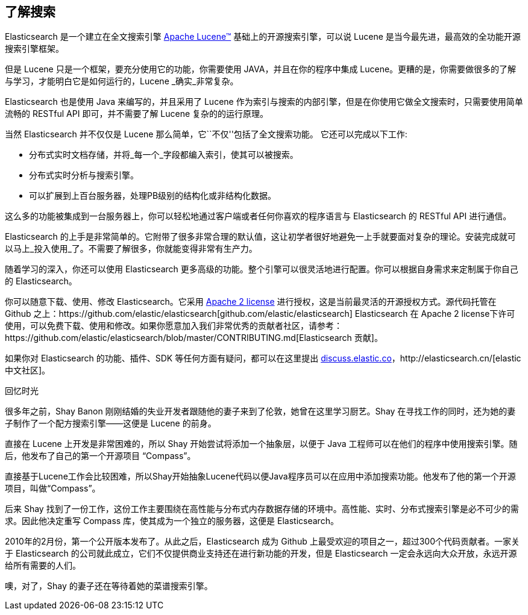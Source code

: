 [[intro]]
== 了解搜索

Elasticsearch 是一个建立在全文搜索引擎 https://lucene.apache.org/core/[Apache Lucene(TM)] 基础上的开源搜索引擎，可以说 ((("Apache Lucene")))((("Lucene")))  Lucene 是当今最先进，最高效的全功能开源搜索引擎框架。

但是 Lucene 只是一个框架，要充分使用它的功能，你需要使用 JAVA，并且在你的程序中集成 Lucene。更糟的是，你需要做很多的了解与学习，才能明白它是如何运行的，Lucene _确实_非常复杂。

Elasticsearch 也是使用 Java((("Java"))) 来编写的，并且采用了 Lucene 作为索引与搜索的内部引擎，但是在你使用它做全文搜索时，只需要使用简单流畅的 RESTful API 即可，并不需要了解 Lucene 复杂的的运行原理。

当然 Elasticsearch 并不仅仅是 Lucene 那么简单，它``不仅''包括了全文搜索功能。((("Elasticsearch", "capabilities"))) 它还可以完成以下工作:

* 分布式实时文档存储，并将_每一个_字段都编入索引，使其可以被搜索。
* 分布式实时分析与搜索引擎。
* 可以扩展到上百台服务器，处理PB级别的结构化或非结构化数据。

这么多的功能被集成到一台服务器上，你可以轻松地通过客户端或者任何你喜欢的程序语言与 Elasticsearch 的 RESTful API 进行通信。

Elasticsearch 的上手是非常简单的。它附带了很多非常合理的默认值，这让初学者很好地避免一上手就要面对复杂的理论。安装完成就可以马上_投入使用_了。不需要了解很多，你就能变得非常有生产力。((("Elasticsearch", "installing")))

随着学习的深入，你还可以使用 Elasticsearch 更多高级的功能。整个引擎可以很灵活地进行配置。你可以根据自身需求来定制属于你自己的 Elasticsearch。

你可以((("Apache 2 license")))随意下载、使用、修改 Elasticsearch。它采用 http://www.apache.org/licenses/LICENSE-2.0.html[Apache 2 license] 进行授权，这是当前最灵活的开源授权方式。源代码托管在 Github 之上：https://github.com/elastic/elasticsearch[github.com/elastic/elasticsearch]
Elasticsearch 在 Apache 2 license下许可使用，可以免费下载、使用和修改。如果你愿意加入我们非常优秀的贡献者社区，请参考：https://github.com/elastic/elasticsearch/blob/master/CONTRIBUTING.md[Elasticsearch 贡献]。

如果你对 Elasticsearch 的功能、插件、SDK 等任何方面有疑问，都可以在这里提出 https://discuss.elastic.co[discuss.elastic.co]，http://elasticsearch.cn/[elastic 中文社区]。

.回忆时光
***************************************

很多年之前，Shay Banon 刚刚结婚的失业开发者跟随他的妻子来到了伦敦，她曾在这里学习厨艺。Shay 在寻找工作的同时，还为她的妻子制作了一个配方搜索引擎——这便是 Lucene 的前身。

直接在 Lucene 上开发是非常困难的，所以 Shay 开始尝试将添加一个抽象层，以便于 Java 工程师可以在他们的程序中使用搜索引擎。随后，他发布了自己的第一个开源项目 “Compass”。

直接基于Lucene工作会比较困难，所以Shay开始抽象Lucene代码以便Java程序员可以在应用中添加搜索功能。他发布了他的第一个开源项目，叫做“Compass”。

后来 Shay 找到了一份工作，这份工作主要围绕在高性能与分布式内存数据存储的环境中。高性能、实时、分布式搜索引擎是必不可少的需求。因此他决定重写 Compass 库，使其成为一个独立的服务器，这便是 Elasticsearch。

2010年的2月份，第一个公开版本发布了。从此之后，Elasticsearch 成为 Github 上最受欢迎的项目之一，超过300个代码贡献者。一家关于 Elasticsearch 的公司就此成立，它们不仅提供商业支持还在进行新功能的开发，但是 Elasticsearch 一定会永远向大众开放，永远开源给所有需要的人们。

噢，对了，Shay 的妻子还在等待着她的菜谱搜索引擎。

***************************************
